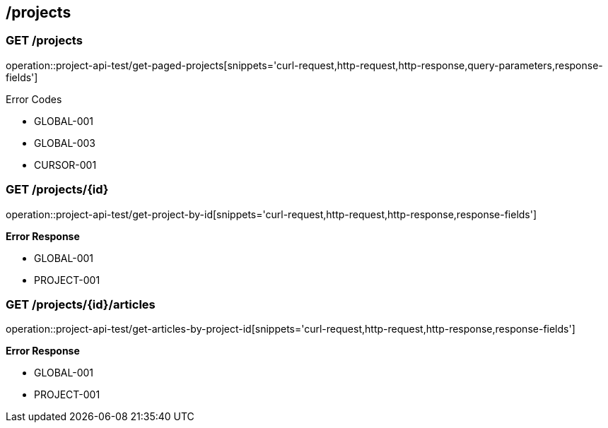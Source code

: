 == /projects

=== GET /projects

====
operation::project-api-test/get-paged-projects[snippets='curl-request,http-request,http-response,query-parameters,response-fields']

Error Codes

- GLOBAL-001
- GLOBAL-003
- CURSOR-001

====

=== GET /projects/{id}

====
operation::project-api-test/get-project-by-id[snippets='curl-request,http-request,http-response,response-fields']

*Error Response*

- GLOBAL-001
- PROJECT-001

====

=== GET /projects/{id}/articles

====
operation::project-api-test/get-articles-by-project-id[snippets='curl-request,http-request,http-response,response-fields']

*Error Response*

- GLOBAL-001
- PROJECT-001

====
